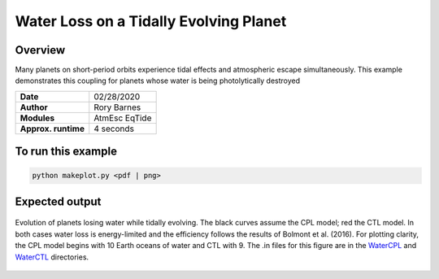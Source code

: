 Water Loss on a Tidally Evolving Planet
==============================================

Overview
--------

Many planets on short-period orbits experience tidal effects and atmospheric
escape simultaneously. This example demonstrates this coupling for planets whose
water is being photolytically destroyed

===================   ============
**Date**              02/28/2020
**Author**            Rory Barnes
**Modules**           AtmEsc
                      EqTide
**Approx. runtime**   4 seconds
===================   ============

To run this example
-------------------

.. code-block:: bash

    python makeplot.py <pdf | png>


Expected output
---------------

.. figure:: WaterLossTides.png
   :width: 600px
   :align: center

   Evolution of planets losing water while tidally evolving. The black curves
   assume the CPL model; red the CTL model. In both cases water loss is
   energy-limited and the efficiency follows the results of Bolmont et al.
   (2016). For plotting clarity, the CPL model begins with 10 Earth oceans of
   water and CTL with 9. The .in files for this figure are in the `WaterCPL
   <WaterCPL>`_ and `WaterCTL <WaterCTL>`_ directories.
